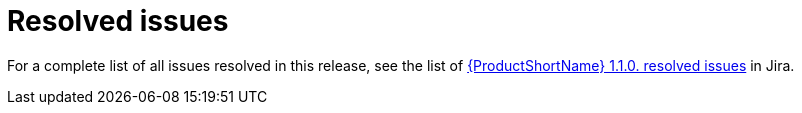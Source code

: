 // Module included in the following assemblies:
//
// * docs/release-notes-mtr/mtr_release_notes-1.0/master.adoc

:_content-type: REFERENCE
[id="mtr-rn-resolved-issues-1_{context}"]
= Resolved issues

For a complete list of all issues resolved in this release, see the list of link:https://issues.redhat.com/browse/WINDUPRULE-974?jql=project%20in%20(WINDUP%2C%20WINDUPRULE)%20AND%20status%20in%20(Verified%2C%20%22Release%20Pending%22%2C%20Closed)%20AND%20issuetype%20%3D%20Bug%20AND%20fixVersion%20in%20(MTR-1.1.0)%20ORDER%20BY%20component%20DESC[{ProductShortName} 1.1.0. resolved issues] in Jira.
